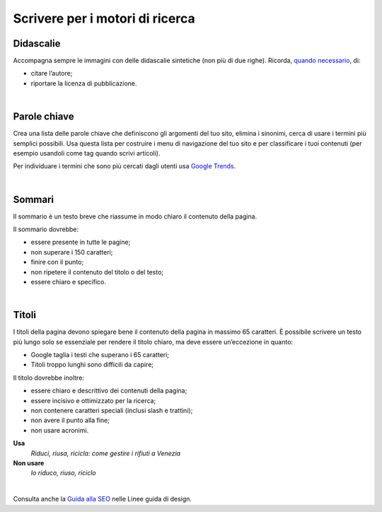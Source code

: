 Scrivere per i motori di ricerca
================================

Didascalie
----------

Accompagna sempre le immagini con delle didascalie sintetiche (non più di due righe). Ricorda, `quando necessario <http://design-italia.readthedocs.io/it/stable/doc/content-design/linguaggio.html#immagini>`__, di:

-  citare l’autore;

-  riportare la licenza di pubblicazione.

|

Parole chiave
-------------

Crea una lista delle parole chiave che definiscono gli argomenti del tuo sito, elimina i sinonimi, cerca di usare i termini più semplici possibili. Usa questa lista per costruire i menu di navigazione del tuo sito e per classificare i tuoi contenuti (per esempio usandoli come tag quando scrivi articoli).

Per individuare i termini che sono più cercati dagli utenti usa `Google Trends <https://trends.google.it/trends/>`__.

|

Sommari
-------

Il sommario è un testo breve che riassume in modo chiaro il contenuto della pagina.

Il sommario dovrebbe:

-  essere presente in tutte le pagine;

-  non superare i 150 caratteri;

-  finire con il punto;

-  non ripetere il contenuto del titolo o del testo;

-  essere chiaro e specifico.

|

Titoli
------

I titoli della pagina devono spiegare bene il contenuto della pagina in massimo 65 caratteri. È possibile scrivere un testo più lungo solo se essenziale per rendere il titolo chiaro, ma deve essere un’eccezione in quanto:

-  Google taglia i testi che superano i 65 caratteri;

-  Titoli troppo lunghi sono difficili da capire;

Il titolo dovrebbe inoltre:

-  essere chiaro e descrittivo dei contenuti della pagina;

-  essere incisivo e ottimizzato per la ricerca;

-  non contenere caratteri speciali (inclusi slash e trattini);

-  non avere il punto alla fine;

-  non usare acronimi.

**Usa**
   *Riduci, riusa, ricicla: come gestire i rifiuti a Venezia*

**Non usare**
   *Io riduco, riuso, riciclo*

|

Consulta anche la `Guida alla SEO <https://design-italia.readthedocs.io/it/stable/doc/content-design/seo.html#titolo-del-contenuto>`_ nelle Linee guida di design.
